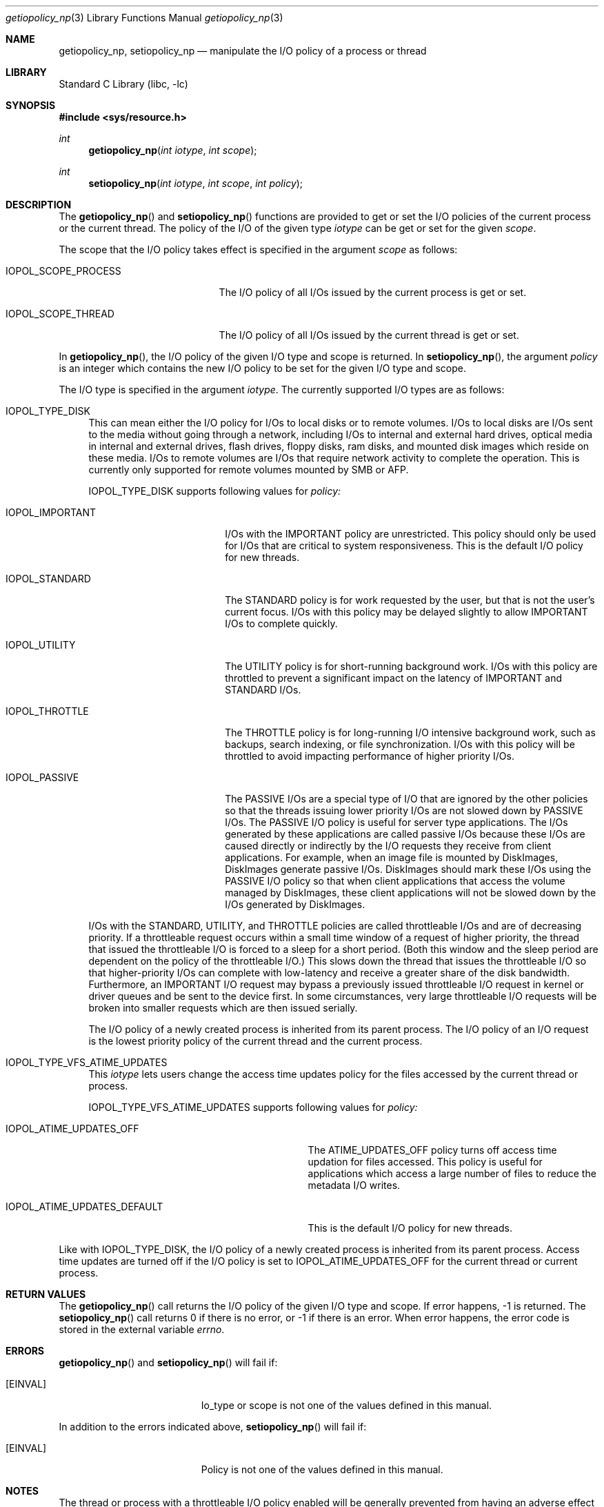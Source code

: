 .Dd April 30, 2013
.Dt getiopolicy_np 3
.Os
.Sh NAME
.Nm getiopolicy_np, setiopolicy_np
.Nd manipulate the I/O policy of a process or thread
.Sh LIBRARY
.Lb libc
.Sh SYNOPSIS
.In sys/resource.h
.Ft int
.Fn getiopolicy_np "int iotype" "int scope"
.Ft int
.Fn setiopolicy_np "int iotype" "int scope" "int policy"
.Sh DESCRIPTION
The
.Fn getiopolicy_np
and
.Fn setiopolicy_np
functions are provided to get or set the I/O policies of the current process
or the current thread.  The policy of the I/O of the given type
.Fa iotype
can be get or set for the given
.Fa scope .
.Pp
The scope that the I/O policy takes effect is specified in the argument
.Fa scope
as follows:
.Bl -tag -width IOPOL_SCOPE_PROCESS
.It IOPOL_SCOPE_PROCESS
The I/O policy of all I/Os issued by the current process is get or set.
.It IOPOL_SCOPE_THREAD
The I/O policy of all I/Os issued by the current thread is get or set.
.El
.Pp
In
.Fn getiopolicy_np ,
the I/O policy of the given I/O type and scope is returned.  In
.Fn setiopolicy_np ,
the argument
.Fa policy
is an integer which contains the new I/O policy to be set for the given I/O
type and scope.
.Pp
The I/O type is specified in the argument
.Fa iotype .
The currently supported I/O types are as follows:
.Bl -tag -width F1
.It IOPOL_TYPE_DISK
This can mean either the I/O policy for I/Os to local disks or to
remote volumes.
I/Os to local disks are I/Os sent to the media without going through a network,
including I/Os to internal and external hard drives, optical media in internal
and external drives, flash drives, floppy disks, ram disks, and mounted disk
images which reside on these media.
I/Os to remote volumes are I/Os that require network activity to complete the
operation.
This is currently only supported for remote volumes mounted by SMB or AFP.
.Pp
IOPOL_TYPE_DISK supports following values for
.Fa policy:
.Bl -tag -width IOPOL_PASSIVEXXX
.It IOPOL_IMPORTANT
I/Os with the IMPORTANT policy are unrestricted.  This policy should only be
used for I/Os that are critical to system responsiveness.
This is the default I/O policy for new threads.
.It IOPOL_STANDARD
The STANDARD policy is for work requested by the user, but that is not the
user's current focus.  I/Os with this policy may be delayed slightly to allow
IMPORTANT I/Os to complete quickly.
.It IOPOL_UTILITY
The UTILITY policy is for short-running background work.  I/Os with this policy
are throttled to prevent a significant impact on the latency of IMPORTANT and
STANDARD I/Os.
.It IOPOL_THROTTLE
The THROTTLE policy is for long-running I/O intensive background work, such as
backups, search indexing, or file synchronization.  I/Os with this policy will
be throttled to avoid impacting performance of higher priority I/Os.
.It IOPOL_PASSIVE
The PASSIVE I/Os are a special type of I/O that are ignored by the other
policies so that the threads issuing lower priority I/Os are not slowed down by
PASSIVE I/Os.  The PASSIVE I/O policy is useful for server type applications.
The I/Os generated by these applications are called passive I/Os because these
I/Os are caused directly or indirectly by the I/O requests they receive from
client applications.  For example, when an image file is mounted by DiskImages,
DiskImages generate passive I/Os.  DiskImages should mark these I/Os using the
PASSIVE I/O policy so that when client applications that access the volume
managed by DiskImages, these client applications will not be slowed down by the
I/Os generated by DiskImages.
.El
.Pp
I/Os with the STANDARD, UTILITY, and THROTTLE policies are called throttleable
I/Os and are of decreasing priority.  If a throttleable request occurs within a
small time window of a request of higher priority, the thread that issued the
throttleable I/O is forced to a sleep for a short period.  (Both this window and
the sleep period are dependent on the policy of the throttleable I/O.)  This
slows down the thread that issues the throttleable I/O so that higher-priority
I/Os can complete with low-latency and receive a greater share of the disk
bandwidth.  Furthermore, an IMPORTANT I/O request may bypass a previously issued
throttleable I/O request in kernel or driver queues and be sent to the device
first.  In some circumstances, very large throttleable I/O requests will be
broken into smaller requests which are then issued serially.
.Pp
The I/O policy of a newly created process is inherited from its parent
process.  The I/O policy of an I/O request is the lowest priority
policy of the current thread and the current process.
.It IOPOL_TYPE_VFS_ATIME_UPDATES
This
.Fa iotype
lets users change the access time updates policy for the files accessed
by the current thread or process.
.Pp
IOPOL_TYPE_VFS_ATIME_UPDATES supports following values for
.Fa policy:
.Bl -tag -width IOPOL_ATIME_UPDATES_DEFAULT
.It IOPOL_ATIME_UPDATES_OFF
The ATIME_UPDATES_OFF policy turns off access time updation for files accessed.
This policy is useful for applications which access a large number of files
to reduce the metadata I/O writes.
.It IOPOL_ATIME_UPDATES_DEFAULT
This is the default I/O policy for new threads.
.El
.El
.Pp
Like with IOPOL_TYPE_DISK, the I/O policy of a newly created process is
inherited from its parent process.  Access time updates are turned off if the
I/O policy is set to IOPOL_ATIME_UPDATES_OFF for the current thread or current
process.
.Sh RETURN VALUES
The
.Fn getiopolicy_np
call returns the I/O policy of the given I/O type and scope.  If error
happens, -1 is returned.  The
.Fn setiopolicy_np
call returns 0 if there is no error, or -1 if there is an error.  When error
happens, the error code is stored in the external variable
.Fa errno .
.Sh ERRORS
.Fn getiopolicy_np
and
.Fn setiopolicy_np
will fail if:
.Bl -tag -width Er
.It Bq Er EINVAL
Io_type or scope is not one of the values defined in this manual.
.El
.Pp
In addition to the errors indicated above,
.Fn setiopolicy_np
will fail if:
.Bl -tag -width Er
.It Bq Er EINVAL
Policy is not one of the values defined in this manual.
.El
.Sh NOTES
The thread or process with a throttleable I/O policy enabled will be generally
prevented from having an adverse effect on the throughput or latency of higher
priority I/Os of other processes.
However, there are a few considerations that users of the throttleable I/O
policies should keep in mind:
.Pp
Consider using the
.Dv F_NOCACHE
.Xr fcntl 2
command to prevent caching when using a throttleable I/O policy.
This will reduce contention for available caches with IMPORTANT I/O.
.Pp
Large read requests will automatically be broken up into smaller requests
to avoid stalling IMPORTANT I/O requests.
However, due to the consistency guarantees provided to contiguous writes,
this can not be done automatically for large writes.
If a thread or process with a throttleable I/O policy enabled will be issuing
large writes, consider the use of the
.Dv F_SINGLE_WRITER
.Xr fcntl 2
command.
This will indicate to the system that there is only one thread writing to
the file and allow automatic division of large writes.
.Pp
Write-heavy throttleable I/O workloads may fill a drive's track (write) cache.
Subsequent higher priority writes must then wait for enough of the track cache
to be flushed before they can continue.
If the writes issued as throttleable I/O are small and not contiguous, many
seeks may be incurred before space is available for a subsequent higher
priority write.
Issuers of throttleable I/O should attempt to issue their writes sequentially
or to locations in a single small area of the drive (i.e. different
positions in the same file) to ensure good spacial locality.
.Pp
The
.Dv F_FULLFSYNC
.Xr fcntl 2
command can cause very long system-wide IO stalls; use this command only if absolutely necessary.
.Sh SEE ALSO
.Xr nice 3 ,
.Xr getpriority 2 ,
.Xr setpriority 2 ,
.Xr fcntl 2 ,
.Xr open 2 ,
.Xr renice 8
.Sh HISTORY
The
.Fn getiopolicy_np
and
.Fn setiopolicy_np
function call first appeared in Mac OS X 10.5 (Leopard) .
